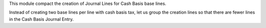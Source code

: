 This module compact the creation of Journal Lines for Cash Basis base lines.

Instead of creating two base lines per line with cash basis tax, let us group
the creation lines so that there are fewer lines in the Cash Basis Journal Entry.
